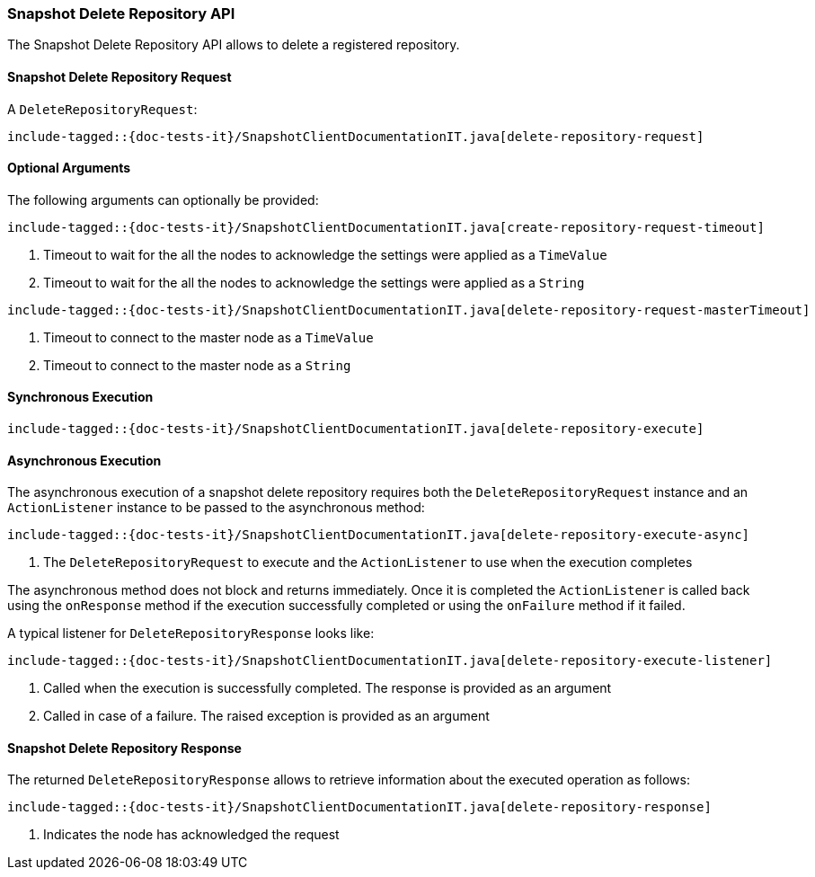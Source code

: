 [[java-rest-high-snapshot-delete-repository]]
=== Snapshot Delete Repository API

The Snapshot Delete Repository API allows to delete a registered repository.

[[java-rest-high-snapshot-delete-repository-request]]
==== Snapshot Delete Repository Request

A `DeleteRepositoryRequest`:

["source","java",subs="attributes,callouts,macros"]
--------------------------------------------------
include-tagged::{doc-tests-it}/SnapshotClientDocumentationIT.java[delete-repository-request]
--------------------------------------------------

==== Optional Arguments
The following arguments can optionally be provided:

["source","java",subs="attributes,callouts,macros"]
--------------------------------------------------
include-tagged::{doc-tests-it}/SnapshotClientDocumentationIT.java[create-repository-request-timeout]
--------------------------------------------------
<1> Timeout to wait for the all the nodes to acknowledge the settings were applied
as a `TimeValue`
<2> Timeout to wait for the all the nodes to acknowledge the settings were applied
as a `String`

["source","java",subs="attributes,callouts,macros"]
--------------------------------------------------
include-tagged::{doc-tests-it}/SnapshotClientDocumentationIT.java[delete-repository-request-masterTimeout]
--------------------------------------------------
<1> Timeout to connect to the master node as a `TimeValue`
<2> Timeout to connect to the master node as a `String`

[[java-rest-high-snapshot-delete-repository-sync]]
==== Synchronous Execution

["source","java",subs="attributes,callouts,macros"]
--------------------------------------------------
include-tagged::{doc-tests-it}/SnapshotClientDocumentationIT.java[delete-repository-execute]
--------------------------------------------------

[[java-rest-high-snapshot-delete-repository-async]]
==== Asynchronous Execution

The asynchronous execution of a snapshot delete repository requires both the
`DeleteRepositoryRequest` instance and an `ActionListener` instance to be
passed to the asynchronous method:

["source","java",subs="attributes,callouts,macros"]
--------------------------------------------------
include-tagged::{doc-tests-it}/SnapshotClientDocumentationIT.java[delete-repository-execute-async]
--------------------------------------------------
<1> The `DeleteRepositoryRequest` to execute and the `ActionListener`
to use when the execution completes

The asynchronous method does not block and returns immediately. Once it is
completed the `ActionListener` is called back using the `onResponse` method
if the execution successfully completed or using the `onFailure` method if
it failed.

A typical listener for `DeleteRepositoryResponse` looks like:

["source","java",subs="attributes,callouts,macros"]
--------------------------------------------------
include-tagged::{doc-tests-it}/SnapshotClientDocumentationIT.java[delete-repository-execute-listener]
--------------------------------------------------
<1> Called when the execution is successfully completed. The response is
provided as an argument
<2> Called in case of a failure. The raised exception is provided as an argument

[[java-rest-high-cluster-delete-repository-response]]
==== Snapshot Delete Repository Response

The returned `DeleteRepositoryResponse` allows to retrieve information about the
executed operation as follows:

["source","java",subs="attributes,callouts,macros"]
--------------------------------------------------
include-tagged::{doc-tests-it}/SnapshotClientDocumentationIT.java[delete-repository-response]
--------------------------------------------------
<1> Indicates the node has acknowledged the request
